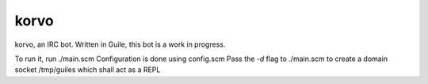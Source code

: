 korvo
=====
korvo, an IRC bot.
Written in Guile, this bot is a work in progress.

To run it, run ./main.scm
Configuration is done using config.scm
Pass the *-d* flag to ./main.scm to create a domain socket /tmp/guiles which shall act as a REPL

